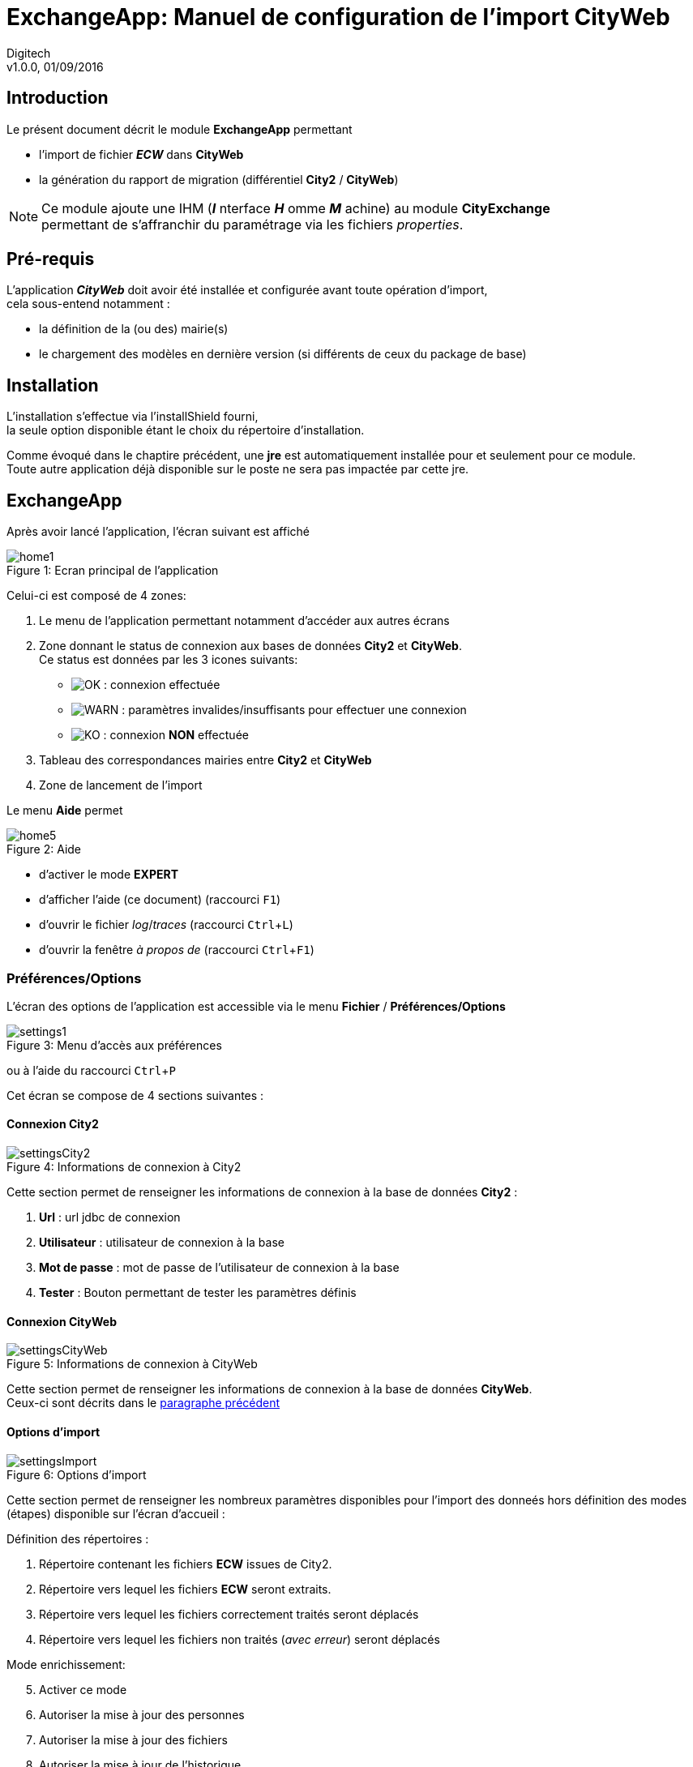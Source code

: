 = ExchangeApp: Manuel de configuration de l'import *CityWeb*
:experimental:
:hardbreaks:
:img_ok: image:ok-16x16.png["OK",width={img-prio-width}]
:img_warn: image:warn-16x16.png["WARN",width={img-prio-width}]
:img_ko: image:ko-16x16.png["KO",width={img-prio-width}]

Digitech
v1.0.0, 01/09/2016
//:Author: Nicolas_Félix

// Manuel de configuration de l'import ECW vers *CityWeb*

== Introduction

Le présent document décrit le module *ExchangeApp* permettant

* l'import de fichier *_ECW_* dans *CityWeb*
* la génération du [underline]#rapport de migration# (différentiel *City2* / *CityWeb*)

[NOTE]
====
Ce module ajoute une IHM (*_I_* nterface *_H_* omme *_M_* achine) au module *CityExchange*
permettant de s'affranchir du paramétrage via les fichiers _properties_.
====

== Pré-requis

L'application *_CityWeb_* doit avoir été installée et configurée avant toute opération d'import,
cela sous-entend notamment :

* la définition de la (ou des) mairie(s)
* le chargement des modèles en dernière version (si différents de ceux du package de base)

<<<

== Installation

L'installation s'effectue via l'installShield fourni,
la seule option disponible étant le choix du répertoire d'installation.

Comme évoqué dans le chaptire précédent, une *jre* est automatiquement installée [underline]#pour et seulement pour# ce module.
Toute autre application déjà disponible sur le poste [underline]#ne sera pas impactée# par cette jre.

<<<

== ExchangeApp

Après avoir lancé l'application, l'écran suivant est affiché

image::home1.png[scaledwidth=75%, caption="Figure 1: ", title="Ecran principal de l'application"]

Celui-ci est composé de 4 zones:

. Le menu de l'application permettant notamment d'accéder aux autres écrans
. Zone donnant le status de connexion aux bases de données *City2* et *CityWeb*.
Ce status est données par les 3 icones suivants:
* {img_ok} : connexion effectuée
* {img_warn} : paramètres invalides/insuffisants pour effectuer une connexion
* {img_ko} : connexion *NON* effectuée
[start=3]
. Tableau des correspondances mairies entre *City2* et *CityWeb*
. Zone de lancement de l'import

Le menu *Aide* permet

image::home5.png[scaledwidth=75%, caption="Figure 2: ", title="Aide"]

* d'activer le mode *EXPERT*
* d'afficher l'aide (ce document) (raccourci kbd:[F1])
* d'ouvrir le fichier _log_/_traces_ (raccourci kbd:[Ctrl + L])
* d'ouvrir la fenêtre _à propos de_ (raccourci kbd:[Ctrl + F1])

=== Préférences/Options

L'écran des options de l'application est accessible via le menu *Fichier* / *Préférences/Options*

image::settings1.png[scaledwidth=75%, caption="Figure 3: ", title="Menu d'accès aux préférences"]

ou à l'aide du raccourci kbd:[Ctrl + P]

Cet écran se compose de 4 sections suivantes :

==== Connexion City2

image::settingsCity2.png[scaledwidth=75%, caption="Figure 4: ", title="Informations de connexion à City2"]

Cette section permet de renseigner les informations de connexion à la base de données *City2* :

. *Url* : url jdbc de connexion
. *Utilisateur* : utilisateur de connexion à la base
. *Mot de passe* : mot de passe de l'utilisateur de connexion à la base
. *Tester* : Bouton permettant de tester les paramètres définis

==== Connexion CityWeb

image::settingsCityWeb.png[scaledwidth=75%, caption="Figure 5: ", title="Informations de connexion à CityWeb"]

Cette section permet de renseigner les informations de connexion à la base de données *CityWeb*.
Ceux-ci sont décrits dans le <<Connexion City2,paragraphe précédent>>

==== Options d'import

image::settingsImport.png[scaledwidth=75%, caption="Figure 6: ", title="Options d'import"]

Cette section permet de renseigner les nombreux paramètres disponibles pour l'import des donneés [underline]#hors définition des modes (étapes) disponible sur l'écran d'accueil# :

Définition des répertoires :

. Répertoire contenant les fichiers *ECW* issues de City2.
. Répertoire vers lequel les fichiers *ECW* seront extraits.
. Répertoire vers lequel les fichiers correctement traités seront déplacés
. Répertoire vers lequel les fichiers non traités (_avec erreur_) seront déplacés

Mode enrichissement:
[start=5]
. Activer ce mode
. Autoriser la mise à jour des personnes
. Autoriser la mise à jour des fichiers
. Autoriser la mise à jour de l'historique
. Autoriser la mise à jour des notes/commentaires

Autres options
[start=10]
. Autoriser l'import des actes brouillons
. Enchainer les modes sélectionnés. Si non coché (et que 2 modes sont sélectionnés), un seul  sera réellement exécuté.
. Traiter tous les fichiers présents. Ce mode n'empêche pas l'arrêt de l'import en cas d'erreur.
. *Réservé Digitech*: Enregistrement des informations d'import en base de données
. *Réservé Digitech*: Forcer l'import des actes

==== Options du rapport de migration

image::settingsReport.png[scaledwidth=75%, caption="Figure 7: ", title="Options rapport de migration"]

2 options sont disponibles dans cette section :

. Le choix du format de sortie (_pdf_, _html_, _xlsx_)
. *Réservé Digitech*: Un filtre (*_SQL_*) additionnel permettant de limiter la génération du rapport.

<<<

=== Import de données

L'écran principal permet d'exécuter l'import si la paramétrage a été correctement effectué.

==== Contrôle des modèles

image::mapping1.png[scaledwidth=75%, caption="Figure 8: ", title="Analyse du mapping"]

Le menu ci-dessus permet de vérifier que tous les modèles d'acte et mentions de *_City2_* ont une correspondance dans le système *_CityWeb_*.
Après exécution, un rapport _html_ est automatiquement affichée (dans l'exemple ci-dessous, aucun modèle n'est manquant).

image::mapping2.png[scaledwidth=75%, caption="Figure 9: ", title="Analyse du mapping"]

==== Correspondance de Mairies City2 <--> CityWeb

image::home2.png[scaledwidth=75%, caption="Figure 10: ", title="Correspondance de mairies"]

[WARNING]
====
Ce tableau n'est accessible [underline]#que si# les connexions aux bases *City2* [underline]#et# *CityWeb* sont [underline]#effectives#.
====

Ce tableau permet de faire la passerelle entre les mairies de la base *City2* et celles de *CityWeb*.
La troisième colonne (_Label CITYWEB_) permet de sélectionner la mairie correspondante.

[NOTE]
====
L'application essaye d'associer automatiquement ces mairies. Il vous faut donc les modifier en cas d'associations erronées ou manquantes.
====

==== Import

image::home3.png[scaledwidth=75%, caption="Figure 11: ", title="Section import"]

L'ensemble de la configuration effectuée, il est temps de lancer l'import...

Après avoir choisi le ou les modes désirés

image::home4.png[scaledwidth=75%, caption="Figure 12: ", title="Choix des Modes"]

parmi :

* *UNZIP*: active la décompression des fichiers *ECW*
* *IMPORT_CERTIFICATE*: active l'import.

Une fois un mode sélectionné, le bouton *_Lancer l'import_* est disponible.
Un clic sur celui-ci affiche d'abord l'écran de patience suivant :

image::job1.png[scaledwidth=75%, caption="Figure 13: ", title="Initialisaton de l'import"]

Cet écran sera présenté les quelques secondes nécessaires au chargement de la configuration et de la mise en cache de données nécessaires au bon fonctionnement de l'import.

Cette initialisation faite, une nouvelle section apparait :

image::job2.png[scaledwidth=75%, caption="Figure 14: ", title="Import en cours..."]

. Bouton (*Stopper*) permettant de stopper l'import. Cet arret ne sera effectif qu'à la fin du traitement d'un fichier *ECW*.
. Zone indiquant le mode en cours d'exécution.
. Barre de progression du traitement du fichier *ECW* ([underline]#seulement# pour le mode *IMPORT_CERTIFICAT*)
. Zone affichant des informations sur l'avancement de l'import

<<<

=== Rapport de migration

L'écran permettant de générer le rapport de migration est accessible via le menu *Fichier* / *Rapport de migration*

image::migration1.png[scaledwidth=75%, caption="Figure 15: ", title="Menu d'accès au rapport de migration"]

ou à l'aide du raccourci kbd:[Ctrl + 1].

[WARNING]
====
Ce menu n'est accessible [underline]#que si# les connexions aux bases *City2* [underline]#et# *CityWeb* sont [underline]#effectives#.
====

L'écran suivant propose :

image::migration2.png[scaledwidth=75%, caption="Figure 16: ", title="Ecran de génération du rapport de migration"]

. la version du moteur *_Birt_* utilisé pour générer le rapport (pour information)
. un bouton permettant de lancer la génération du rapport.
. une zone affichant des informations sur l'avancement de la génération

[NOTE]
====
Cette opération ne peut être interrompue et prend plusieurs minutes pour être finalisée. Soyez patient et vérifiez la progression dans la zone d'information
====

<<<

== Autres options

=== Choix du mode de stockage

Le mode de stockage (_base de données_ ou _système de fichiers_) des fichiers peut être défini via le menu menu *Fichier* / *Mode de stockage des fichiers*

image::storage1.png[scaledwidth=75%, caption="Figure 17: ", title="Choix du mode de stockage"]

=== Activation du mode Expert

Un mode *EXPERT* permettant d'accéder à des options complémentaires peut être activé via le menu *Aide* / *Activer le mode Expert*.
Un mode passe saisi via l'IHM ci-dessous permet d'aciver ce mode.

image::expert1.png[scaledwidth=75%, caption="Figure 18: ", title="Activation du mode Expert"]

[CAUTION]
====
Cette option - et donc son mode de passe d'activation - sont réservées à des interventions *_Digitech_*
====

[NOTE]
====
Cette option doit être réactivée à chaque démarrage de l'application
====